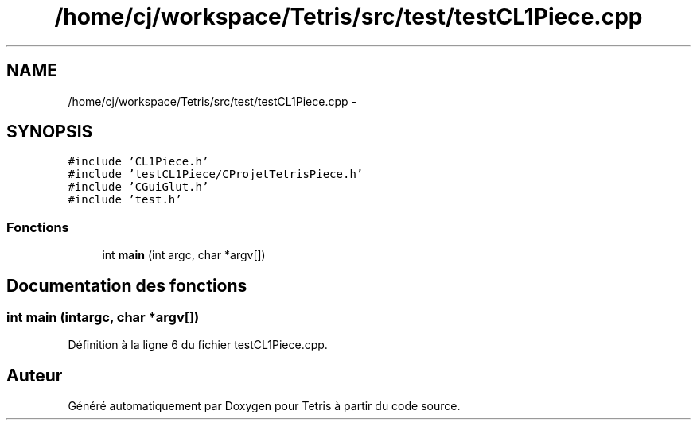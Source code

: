 .TH "/home/cj/workspace/Tetris/src/test/testCL1Piece.cpp" 3 "Vendredi Février 21 2014" "Version alpha" "Tetris" \" -*- nroff -*-
.ad l
.nh
.SH NAME
/home/cj/workspace/Tetris/src/test/testCL1Piece.cpp \- 
.SH SYNOPSIS
.br
.PP
\fC#include 'CL1Piece\&.h'\fP
.br
\fC#include 'testCL1Piece/CProjetTetrisPiece\&.h'\fP
.br
\fC#include 'CGuiGlut\&.h'\fP
.br
\fC#include 'test\&.h'\fP
.br

.SS "Fonctions"

.in +1c
.ti -1c
.RI "int \fBmain\fP (int argc, char *argv[])"
.br
.in -1c
.SH "Documentation des fonctions"
.PP 
.SS "int main (intargc, char *argv[])"

.PP
Définition à la ligne 6 du fichier testCL1Piece\&.cpp\&.
.SH "Auteur"
.PP 
Généré automatiquement par Doxygen pour Tetris à partir du code source\&.
